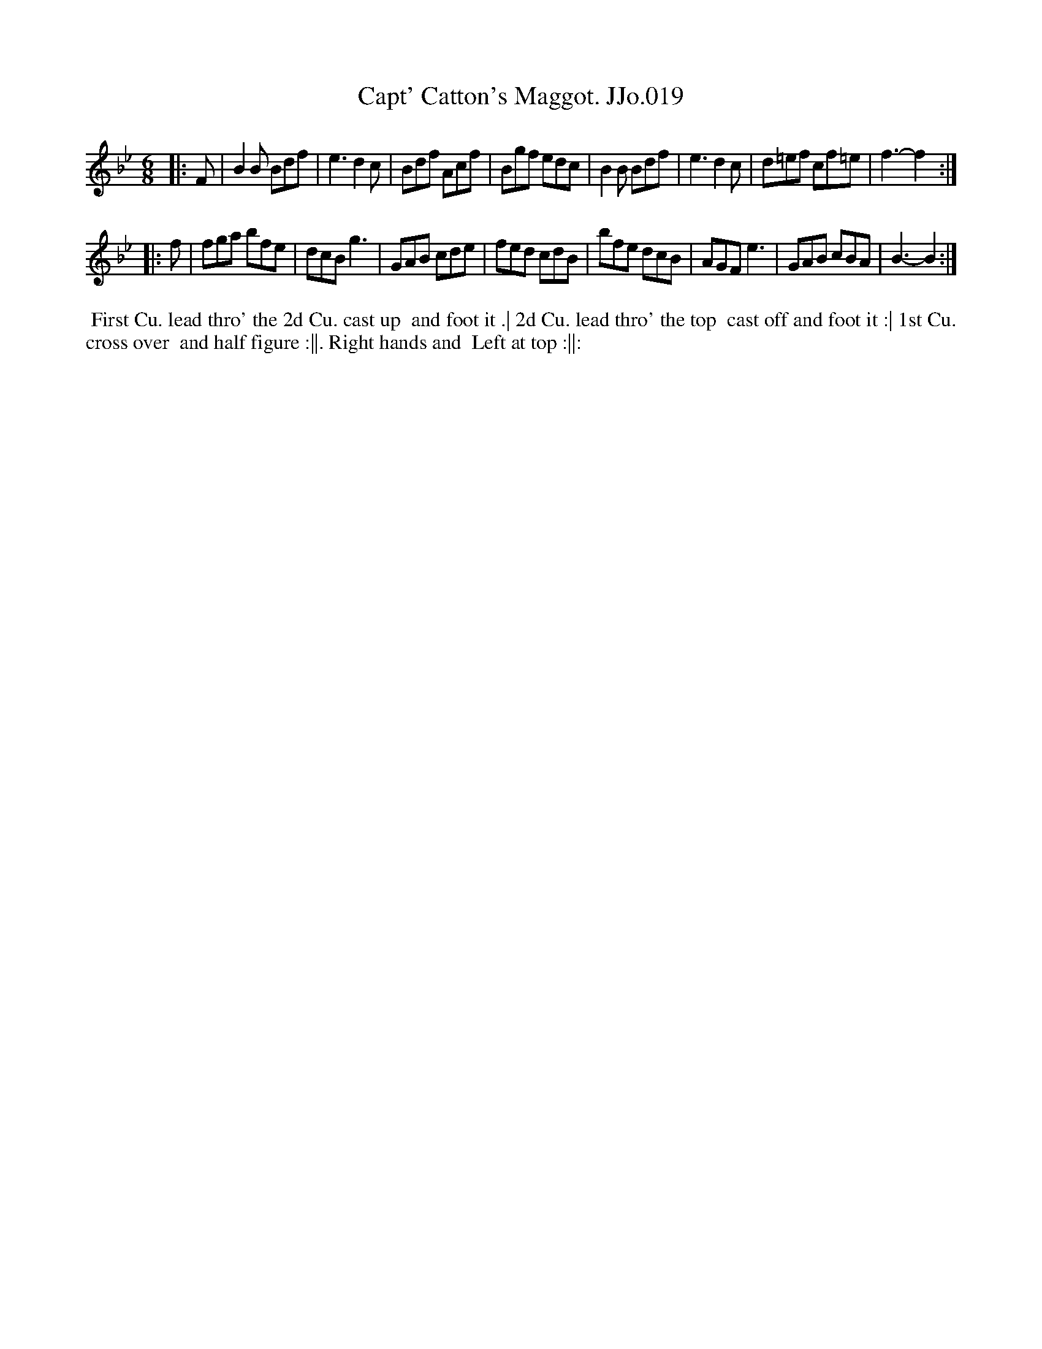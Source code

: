 X:19
T:Capt' Catton's Maggot. JJo.019
B:J.Johnson Choice Collection Vol 8 1758
Z:vmp.Simon Wilson 2013 www.village-music-project.org.uk
Z:Dance added by John Chambers 2017
M:6/8
L:1/8
%Q:3/8=120
K:Bb
|: F |\
B2B Bdf | e3d2c | Bdf Acf | Bgf edc |\
B2B Bdf | e3d2c | d=ef cf=e | f3-f2 :|
|: f |\
fga bfe | dcBg3 | GAB cde | fed cdB |\
bfe dcB | AGFe3 | GAB cBA | B3-B2 :|
%%begintext align
%% First Cu. lead thro' the 2d Cu. cast up
%% and foot it .| 2d Cu. lead thro' the top
%% cast off and foot it :| 1st Cu. cross over
%% and half figure :||. Right hands and
%% Left at top :||:
%%endtext
